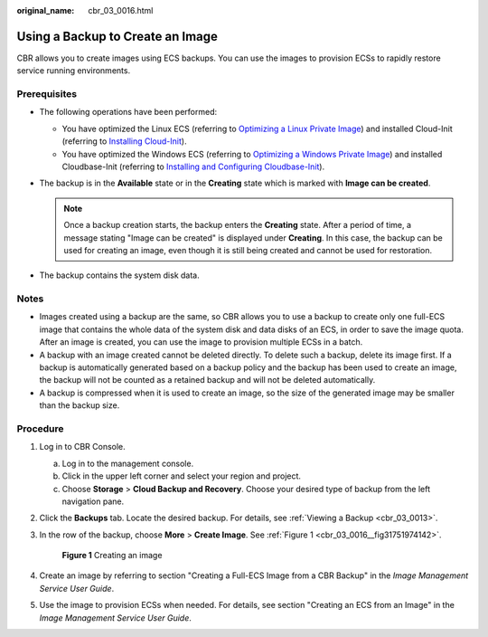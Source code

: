 :original_name: cbr_03_0016.html

.. _cbr_03_0016:

Using a Backup to Create an Image
=================================

CBR allows you to create images using ECS backups. You can use the images to provision ECSs to rapidly restore service running environments.

Prerequisites
-------------

-  The following operations have been performed:

   -  You have optimized the Linux ECS (referring to `Optimizing a Linux Private Image <https://docs.otc.t-systems.com/usermanual/ims/en-us_topic_0047501133.html>`__) and installed Cloud-Init (referring to `Installing Cloud-Init <https://docs.otc.t-systems.com/usermanual/ims/en-us_topic_0030730603.html>`__).
   -  You have optimized the Windows ECS (referring to `Optimizing a Windows Private Image <https://docs.otc.t-systems.com/usermanual/ims/en-us_topic_0047501112.html>`__) and installed Cloudbase-Init (referring to `Installing and Configuring Cloudbase-Init <https://docs.otc.t-systems.com/usermanual/ims/en-us_topic_0030730602.html>`__).

-  The backup is in the **Available** state or in the **Creating** state which is marked with **Image can be created**.

   .. note::

      Once a backup creation starts, the backup enters the **Creating** state. After a period of time, a message stating "Image can be created" is displayed under **Creating**. In this case, the backup can be used for creating an image, even though it is still being created and cannot be used for restoration.

-  The backup contains the system disk data.

Notes
-----

-  Images created using a backup are the same, so CBR allows you to use a backup to create only one full-ECS image that contains the whole data of the system disk and data disks of an ECS, in order to save the image quota. After an image is created, you can use the image to provision multiple ECSs in a batch.
-  A backup with an image created cannot be deleted directly. To delete such a backup, delete its image first. If a backup is automatically generated based on a backup policy and the backup has been used to create an image, the backup will not be counted as a retained backup and will not be deleted automatically.
-  A backup is compressed when it is used to create an image, so the size of the generated image may be smaller than the backup size.

Procedure
---------

#. Log in to CBR Console.

   a. Log in to the management console.
   b. Click |image1| in the upper left corner and select your region and project.
   c. Choose **Storage** > **Cloud Backup and Recovery**. Choose your desired type of backup from the left navigation pane.

#. Click the **Backups** tab. Locate the desired backup. For details, see :ref:`Viewing a Backup <cbr_03_0013>`.

#. In the row of the backup, choose **More** > **Create Image**. See :ref:`Figure 1 <cbr_03_0016__fig31751974142>`.

   .. _cbr_03_0016__fig31751974142:

   .. figure:: /_static/images/en-us_image_0251479636.png
      :alt: **Figure 1** Creating an image

      **Figure 1** Creating an image

#. Create an image by referring to section "Creating a Full-ECS Image from a CBR Backup" in the *Image Management Service User Guide*.

#. Use the image to provision ECSs when needed. For details, see section "Creating an ECS from an Image" in the *Image Management Service User Guide*.

.. |image1| image:: /_static/images/en-us_image_0159365094.png
